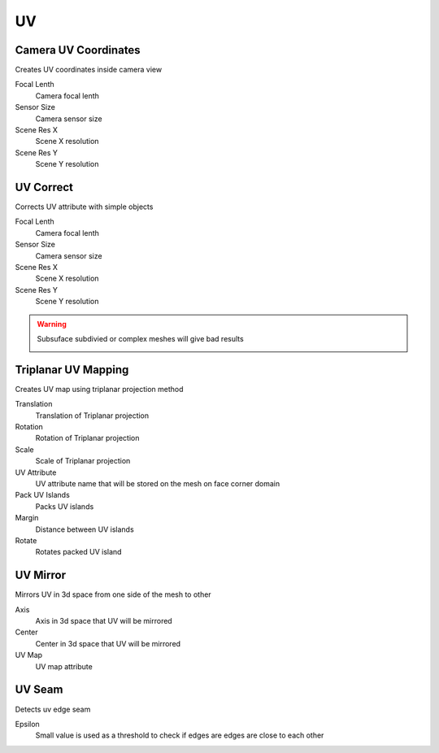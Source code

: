 UV
===================================

************************************************************
Camera UV Coordinates
************************************************************

Creates UV coordinates inside camera view

.. image:: images/cam_uv.jpeg

Focal Lenth
  Camera focal lenth 
  
Sensor Size
  Camera sensor size
  
Scene Res X
  Scene X resolution

Scene Res Y
  Scene Y resolution



************************************************************
UV Correct
************************************************************

Corrects UV attribute with simple objects

.. image:: images/uvcor.JPG
.. image:: images/uvcor2.JPG
.. image:: images/uvcor3.JPG
.. image:: images/uvcor4.JPG

Focal Lenth
  Camera focal lenth 
  
Sensor Size
  Camera sensor size
  
Scene Res X
  Scene X resolution

Scene Res Y
  Scene Y resolution

.. warning::
    Subsuface subdivied or complex meshes will give bad results

    .. image:: images/uvcor5.JPG



************************************************************
Triplanar UV Mapping  
************************************************************

Creates UV map using triplanar projection method

.. image:: images/tri_uv.PNG
.. image:: images/tri_uv2.PNG

Translation
  Translation of Triplanar projection
  
Rotation
  Rotation of Triplanar projection
  
Scale
  Scale of Triplanar projection
  
UV Attribute
  UV attribute name that will be stored on the mesh on face corner domain
  
Pack UV Islands
  Packs UV islands
  
Margin
  Distance between UV islands
  
Rotate
  Rotates packed UV island



************************************************************
UV Mirror
************************************************************

Mirrors UV in 3d space from one side of the mesh to other

.. image:: images/uvmirr.JPG

Axis
  Axis in 3d space that UV will be mirrored

Center
  Center in 3d space that UV will be mirrored

UV Map
  UV map attribute



************************************************************
UV Seam
************************************************************

Detects uv edge seam

.. image:: images/uvseam.JPG

Epsilon
  Small value is used as a threshold to check if edges are edges are close to each other
